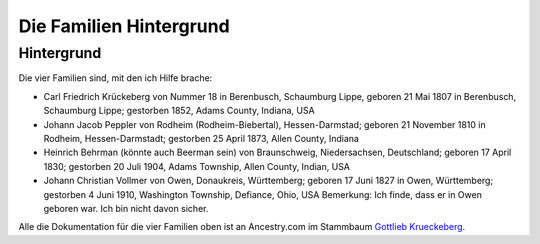 Die Familien Hintergrund
========================

Hintergrund
-----------

Die vier Familien sind, mit den ich Hilfe brache:

* Carl Friedrich Krückeberg von Nummer 18 in Berenbusch, Schaumburg Lippe, geboren 21 Mai 1807 in Berenbusch, Schaumburg Lippe; gestorben 1852, Adams County, Indiana, USA
* Johann Jacob Peppler von Rodheim (Rodheim-Biebertal), Hessen-Darmstad; geboren 21 November 1810 in Rodheim, Hessen-Darmstadt; gestorben 25 April 1873, Allen County, Indiana  
* Heinrich Behrman (könnte auch Beerman sein) von Braunschweig, Niedersachsen, Deutschland; geboren 17 April 1830; gestorben 20 Juli 1904, Adams Township, Allen County, Indian, USA
* Johann Christian Vollmer von Owen, Donaukreis, Württemberg; geboren 17 Juni 1827 in Owen, Württemberg; gestorben 4 Juni 1910, Washington Township, Defiance, Ohio, USA
  Bemerkung: Ich finde, dass er in Owen geboren war. Ich bin nicht davon sicher.

Alle die Dokumentation für die vier Familien oben ist an Ancestry.com im Stammbaum `Gottlieb Krueckeberg <https://www.ancestry.com/family-tree/tree/68081704/family/familyview?cfpid=38173637016>`_.
